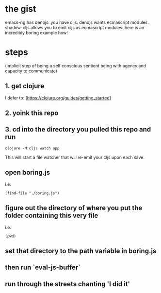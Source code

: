 * the gist

  emacs-ng has denojs. you have cljs. denojs wants ecmascript modules. shadow-cljs allows you to emit cljs as ecmascript modules: here is an incredibly boring example how!
* steps
  (implicit step of being a self conscious sentient being with agency and capacity to communicate)
** 1. get clojure

   I defer to: [https://clojure.org/guides/getting_started]
** 2. yoink this repo
** 3. cd into the directory you pulled this repo and run

   #+begin_src shell
   clojure -M:cljs watch app
   #+end_src

   This will start a file watcher that will re-emit your cljs upon each save.
** open boring.js

   i.e.

   #+begin_src elisp
(find-file "./boring.js")
   #+end_src
** figure out the directory of where you put the folder containing this very file

   i.e.

   #+begin_src elisp
(pwd)
   #+end_src
** set that directory to the path variable in boring.js
** then run `eval-js-buffer`
** run through the streets chanting 'I did it'
